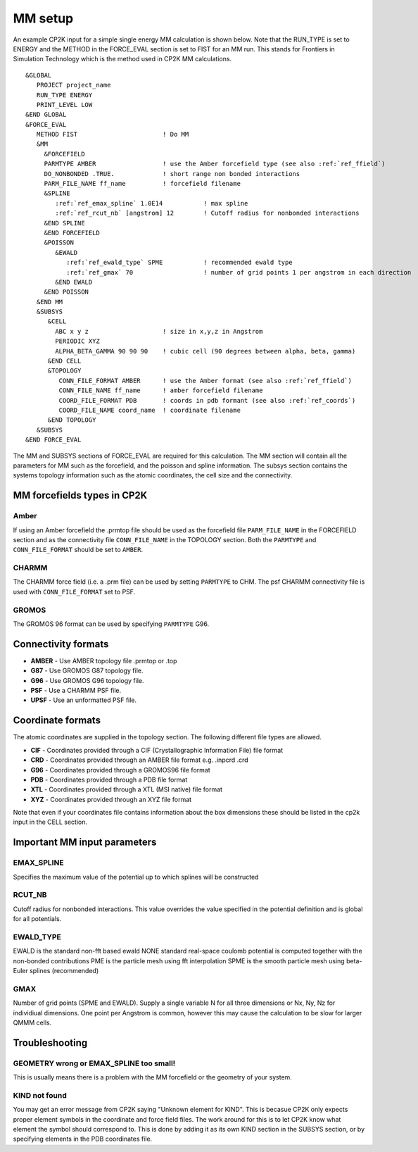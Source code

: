 =================
MM setup
=================

An example CP2K input for a simple single energy MM calculation is shown below.
Note that the RUN_TYPE is set to ENERGY and the METHOD in the FORCE_EVAL section
is set to FIST for an MM run. This stands for Frontiers in Simulation Technology which is the 
method used in CP2K MM calculations.



.. parsed-literal:: 

  &GLOBAL
     PROJECT project_name
     RUN_TYPE ENERGY
     PRINT_LEVEL LOW
  &END GLOBAL
  &FORCE_EVAL
     METHOD FIST                       ! Do MM
     &MM
       &FORCEFIELD
       PARMTYPE AMBER                  ! use the Amber forcefield type (see also :ref:`ref_ffield`)
       DO_NONBONDED .TRUE.             ! short range non bonded interactions
       PARM_FILE_NAME ff_name          ! forcefield filename
       &SPLINE
          :ref:`ref_emax_spline` 1.0E14           ! max spline
          :ref:`ref_rcut_nb` [angstrom] 12        ! Cutoff radius for nonbonded interactions
       &END SPLINE
       &END FORCEFIELD
       &POISSON
          &EWALD
             :ref:`ref_ewald_type` SPME           ! recommended ewald type
             :ref:`ref_gmax` 70                   ! number of grid points 1 per angstrom in each direction
          &END EWALD
       &END POISSON
     &END MM
     &SUBSYS
        &CELL
          ABC x y z                    ! size in x,y,z in Angstrom
          PERIODIC XYZ
          ALPHA_BETA_GAMMA 90 90 90    ! cubic cell (90 degrees between alpha, beta, gamma)
        &END CELL
        &TOPOLOGY                      
           CONN_FILE_FORMAT AMBER      ! use the Amber format (see also :ref:`ref_ffield`)
           CONN_FILE_NAME ff_name      ! amber forcefield filename
           COORD_FILE_FORMAT PDB       ! coords in pdb formant (see also :ref:`ref_coords`)
           COORD_FILE_NAME coord_name  ! coordinate filename
        &END TOPOLOGY
     &SUBSYS
  &END FORCE_EVAL



The MM and SUBSYS sections of FORCE_EVAL are required for this calculation. The MM section will contain 
all the parameters for MM such as the forcefield, and the poisson and spline information.
The subsys section contains the systems topology information
such as the atomic coordinates, the cell size and the connectivity.

.. _ref_ffield:

----------------------------
MM forcefields types in CP2K
----------------------------

Amber
-----

If using an Amber forcefield the .prmtop file should be used as the forcefield file
``PARM_FILE_NAME`` in the FORCEFIELD section and as the connectivity file ``CONN_FILE_NAME`` 
in the TOPOLOGY section. Both the ``PARMTYPE`` and ``CONN_FILE_FORMAT`` should be set to ``AMBER``.

CHARMM
-------

The CHARMM force field  (i.e. a .prm file) can be used by setting ``PARMTYPE`` to CHM. The 
psf CHARMM connectivity file is used with ``CONN_FILE_FORMAT`` set to PSF.

GROMOS
------

The GROMOS 96 format can be used by specifying ``PARMTYPE`` G96.



---------------------
Connectivity formats
---------------------

- **AMBER** - Use AMBER topology file .prmtop or .top
- **G87** - Use GROMOS G87 topology file.
- **G96** - Use GROMOS G96 topology file.
- **PSF** - Use a CHARMM PSF file.
- **UPSF** - Use an unformatted PSF file.

.. _ref_coords:

----------------------------
Coordinate formats
----------------------------

The atomic coordinates are supplied in the topology section. The following different file 
types are allowed. 

- **CIF** - Coordinates provided through a CIF (Crystallographic Information File) file format
- **CRD** - Coordinates provided through an AMBER file format e.g. .inpcrd .crd
- **G96** - Coordinates provided through a GROMOS96 file format
- **PDB** - Coordinates provided through a PDB file format
- **XTL** - Coordinates provided through a XTL (MSI native) file format
- **XYZ** - Coordinates provided through an XYZ file format



Note that even if your coordinates file contains information about the 
box dimensions these should be listed in the cp2k input in the CELL section.



-----------------------------
Important MM input parameters
-----------------------------


.. _ref_emax_spline:

EMAX_SPLINE
-----------

Specifies the maximum value of the potential up to which splines will be constructed

.. _ref_rcut_nb:

RCUT_NB
-------

Cutoff radius for nonbonded interactions. This value overrides the value specified 
in the potential definition and is global for all potentials.

.. _ref_ewald_type:

EWALD_TYPE
----------

EWALD is the standard non-fft based ewald
NONE standard real-space coulomb potential is computed together with the non-bonded contributions
PME is the particle mesh using fft interpolation
SPME is the smooth particle mesh using beta-Euler splines (recommended)

.. _ref_gmax:

GMAX
----

Number of grid points (SPME and EWALD). Supply a single variable N for all three dimensions or Nx, Ny, Nz 
for individiual dimensions. One point per Angstrom is common, however this may cause the calculation to be
slow for larger QMMM cells.

---------------
Troubleshooting
---------------


GEOMETRY wrong or EMAX_SPLINE too small!
----------------------------------------

This is usually means there is a problem with the MM forcefield or the geometry of your system.


KIND not found
---------------

You may get an error message from CP2K saying "Unknown element for KIND". This is becasue CP2K only expects
proper element symbols in the coordinate and force field files. The work around for this is
to let CP2K know what element the symbol should correspond to. This is done by adding it as its own KIND section
in the SUBSYS section, or by specifying elements in the PDB coordinates file.
